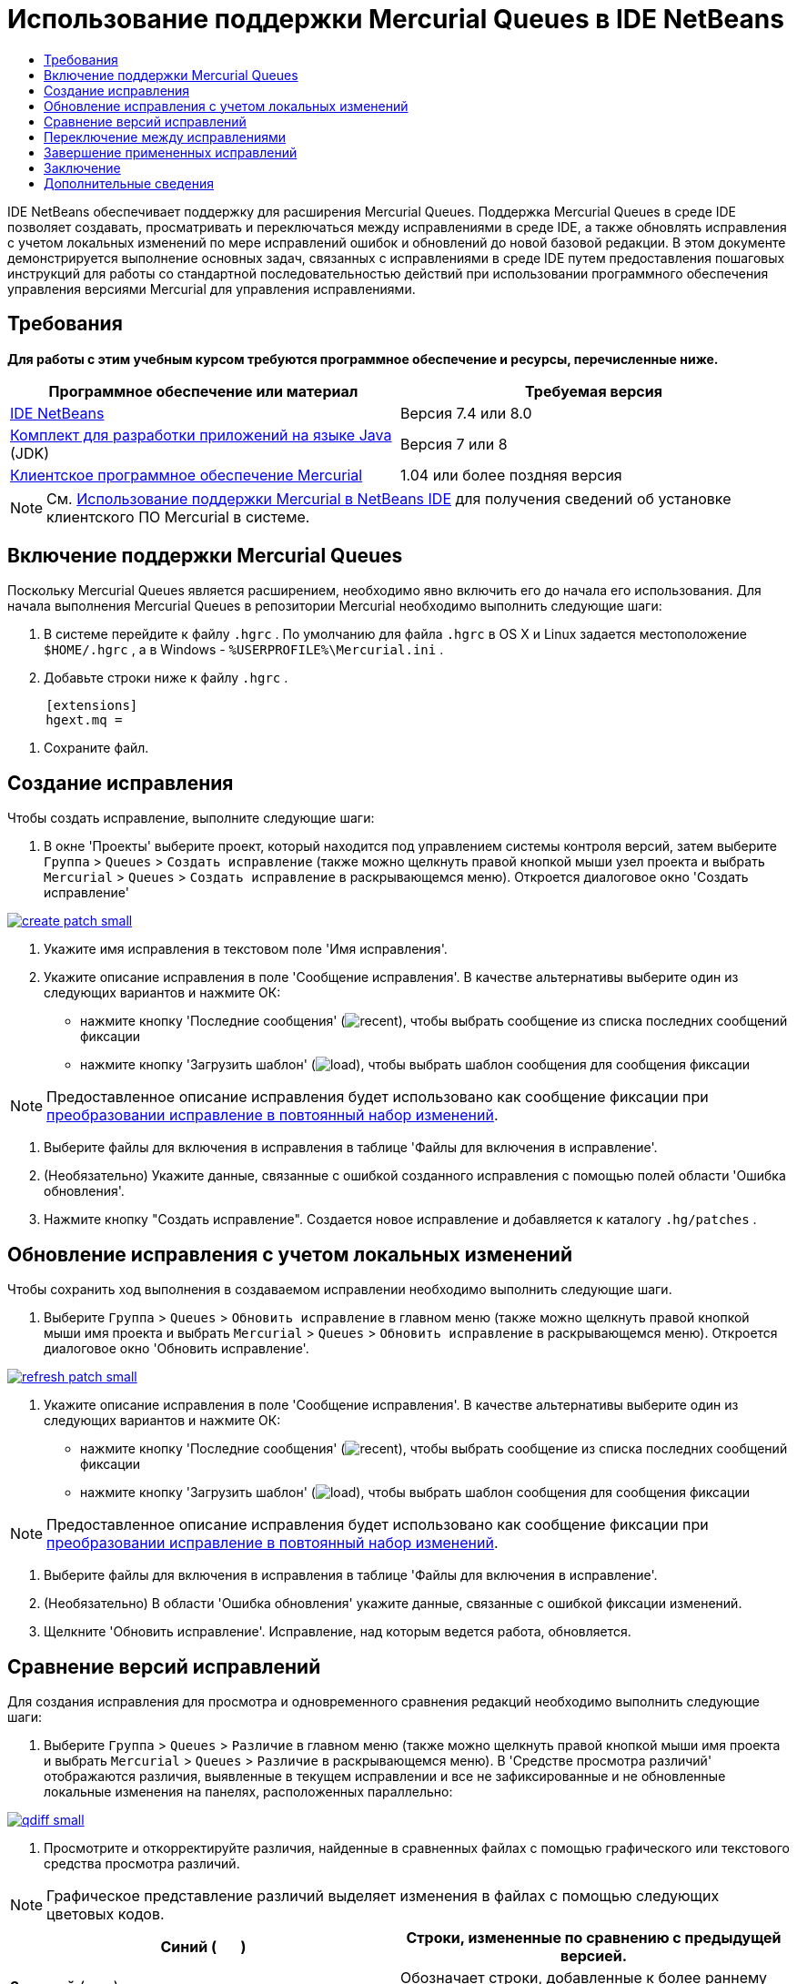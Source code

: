 // 
//     Licensed to the Apache Software Foundation (ASF) under one
//     or more contributor license agreements.  See the NOTICE file
//     distributed with this work for additional information
//     regarding copyright ownership.  The ASF licenses this file
//     to you under the Apache License, Version 2.0 (the
//     "License"); you may not use this file except in compliance
//     with the License.  You may obtain a copy of the License at
// 
//       http://www.apache.org/licenses/LICENSE-2.0
// 
//     Unless required by applicable law or agreed to in writing,
//     software distributed under the License is distributed on an
//     "AS IS" BASIS, WITHOUT WARRANTIES OR CONDITIONS OF ANY
//     KIND, either express or implied.  See the License for the
//     specific language governing permissions and limitations
//     under the License.
//

= Использование поддержки Mercurial Queues в IDE NetBeans
:jbake-type: tutorial
:jbake-tags: tutorials 
:jbake-status: published
:icons: font
:syntax: true
:source-highlighter: pygments
:toc: left
:toc-title:
:description: Использование поддержки Mercurial Queues в IDE NetBeans - Apache NetBeans
:keywords: Apache NetBeans, Tutorials, Использование поддержки Mercurial Queues в IDE NetBeans

IDE NetBeans обеспечивает поддержку для расширения Mercurial Queues. Поддержка Mercurial Queues в среде IDE позволяет создавать, просматривать и переключаться между исправлениями в среде IDE, а также обновлять исправления с учетом локальных изменений по мере исправлений ошибок и обновлений до новой базовой редакции. В этом документе демонстрируется выполнение основных задач, связанных с исправлениями в среде IDE путем предоставления пошаговых инструкций для работы со стандартной последовательностью действий при использовании программного обеспечения управления версиями Mercurial для управления исправлениями.

== Требования

*Для работы с этим учебным курсом требуются программное обеспечение и ресурсы, перечисленные ниже.*

|===
|Программное обеспечение или материал |Требуемая версия 

|link:https://netbeans.org/downloads/index.html[+IDE NetBeans+] |Версия 7.4 или 8.0 

|link:http://www.oracle.com/technetwork/java/javase/downloads/index.html[+Комплект для разработки приложений на языке Java+] (JDK) |Версия 7 или 8 

|link:http://mercurial.selenic.com/downloads/[+Клиентское программное обеспечение Mercurial+] |1.04 или более поздняя версия 
|===

NOTE:  См. link:mercurial.html#settingUp[+Использование поддержки Mercurial в NetBeans IDE+] для получения сведений об установке клиентского ПО Mercurial в системе.


== Включение поддержки Mercurial Queues

Поскольку Mercurial Queues является расширением, необходимо явно включить его до начала его использования.
Для начала выполнения Mercurial Queues в репозитории Mercurial необходимо выполнить следующие шаги:

1. В системе перейдите к файлу  ``.hgrc`` . По умолчанию для файла  ``.hgrc``  в OS X и Linux задается местоположение  ``$HOME/.hgrc`` , а в Windows -  ``%USERPROFILE%\Mercurial.ini`` .
2. Добавьте строки ниже к файлу  ``.hgrc`` .

[source,ini]
----
     [extensions]
     hgext.mq =
----

. Сохраните файл.




== Создание исправления

Чтобы создать исправление, выполните следующие шаги:

1. В окне 'Проекты' выберите проект, который находится под управлением системы контроля версий, затем выберите  ``Группа``  >  ``Queues``  >  ``Создать исправление``  (также можно щелкнуть правой кнопкой мыши узел проекта и выбрать  ``Mercurial``  >  ``Queues``  >  ``Создать исправление``  в раскрывающемся меню).
Откроется диалоговое окно 'Создать исправление'

[.feature]
--

image::images/create-patch-small.png[role="left", link="images/create-patch.png"]

--


. Укажите имя исправления в текстовом поле 'Имя исправления'.
. Укажите описание исправления в поле 'Сообщение исправления'.
В качестве альтернативы выберите один из следующих вариантов и нажмите ОК:
* нажмите кнопку 'Последние сообщения' (image:images/recent.png[]), чтобы выбрать сообщение из списка последних сообщений фиксации
* нажмите кнопку 'Загрузить шаблон' (image:images/load.png[]), чтобы выбрать шаблон сообщения для сообщения фиксации

NOTE:  Предоставленное описание исправления будет использовано как сообщение фиксации при <<finish,преобразовании исправление в повтоянный набор изменений>>.


. Выберите файлы для включения в исправления в таблице 'Файлы для включения в исправление'.
. (Необязательно) Укажите данные, связанные с ошибкой созданного исправления с помощью полей области 'Ошибка обновления'.
. Нажмите кнопку "Создать исправление".
Создается новое исправление и добавляется к каталогу  ``.hg/patches`` .




== Обновление исправления с учетом локальных изменений

Чтобы сохранить ход выполнения в создаваемом исправлении необходимо выполнить следующие шаги.

1. Выберите  ``Группа``  >  ``Queues``  >  ``Обновить исправление``  в главном меню (также можно щелкнуть правой кнопкой мыши имя проекта и выбрать  ``Mercurial``  >  ``Queues``  >  ``Обновить исправление``  в раскрывающемся меню).
Откроется диалоговое окно 'Обновить исправление'.

[.feature]
--

image::images/refresh-patch-small.png[role="left", link="images/refresh-patch.png"]

--


. Укажите описание исправления в поле 'Сообщение исправления'.
В качестве альтернативы выберите один из следующих вариантов и нажмите ОК:
* нажмите кнопку 'Последние сообщения' (image:images/recent.png[]), чтобы выбрать сообщение из списка последних сообщений фиксации
* нажмите кнопку 'Загрузить шаблон' (image:images/load.png[]), чтобы выбрать шаблон сообщения для сообщения фиксации

NOTE:  Предоставленное описание исправления будет использовано как сообщение фиксации при <<finish,преобразовании исправление в повтоянный набор изменений>>.


. Выберите файлы для включения в исправления в таблице 'Файлы для включения в исправление'.
. (Необязательно) В области 'Ошибка обновления' укажите данные, связанные с ошибкой фиксации изменений.
. Щелкните 'Обновить исправление'.
Исправление, над которым ведется работа, обновляется.




== Сравнение версий исправлений

Для создания исправления для просмотра и одновременного сравнения редакций необходимо выполнить следующие шаги:

1. Выберите  ``Группа``  >  ``Queues``  >  ``Различие``  в главном меню (также можно щелкнуть правой кнопкой мыши имя проекта и выбрать  ``Mercurial``  >  ``Queues``  >  ``Различие``  в раскрывающемся меню).
В 'Средстве просмотра различий' отображаются различия, выявленные в текущем исправлении и все не зафиксированные и не обновленные локальные изменения на панелях, расположенных параллельно:

[.feature]
--

image::images/qdiff-small.png[role="left", link="images/qdiff.png"]

--


. Просмотрите и откорректируйте различия, найденные в сравненных файлах с помощью графического или текстового средства просмотра различий.

NOTE:  Графическое представление различий выделяет изменения в файлах с помощью следующих цветовых кодов.

|===
|*Синий* (       ) |Строки, измененные по сравнению с предыдущей версией. 

|*Зеленый* (       ) |Обозначает строки, добавленные к более раннему исправлению. 

|*Красный* (       ) |Строки, удаленные из предыдущего исправления. 
|===

Следующие значки позволяют вносить изменения напрямую в графическом средстве просмотра различий.

|===
|Значок |Имя |Функция 

|image:images/replace.png[] |*Заменить* |Вставка выделенного текста из предыдущеuj исправления в текущее исправление. 

|image:images/replace-all.png[] |*Заменить все* |Восстанавливает для текущей версии исправления состояние выбранной предыдущей версии. 

|image:images/remove.png[] |*Удалить * |Удаляет выделенный текст из текущей версии исправления, чтобы она отражала предыдущую версию исправления. 
|===


== Переключение между исправлениями

Для переключения на определенное исправление в серии очередей исправлений необходимо выполнить следующие шаги:

NOTE:  Для переключения между изменениями _требуется_ _отсутствие_ локальных изменений в рабочей копии. В противном случае переключение завершится ошибкой.

1. Выберите  ``Группа``  >  ``Queues``  >  ``Перейти к исправлению``  в главном меню (также можно щелкнуть правой кнопкой мыши имя проекта и выбрать  ``Mercurial``  >  ``Queues``  >  ``Перейти к исправлению``  в раскрывающемся меню).
В диалоговом окне 'Перейти к исправлению' отображается сисок всех исправлений. доступных в стеке.

image::images/go-patch.png[]

*Примечания*

* Имена отображенных примененных исправлений, выделенных полужирным.
* Выберите  ``Группа``  >  ``Queues``  >  ``Откат всех исправлений`` , чтобы удалить примененные исправления из верхней части стека, обновить рабочий каталог и отменить изменения, внесенные установленными исправлениями.

. Выберите необходимое исправление и щелкните 'Перейти'.
В IDE применяются изменения, содержащиеся в выбранном исправлении выбранного проекта, файла или папки.




== Завершение примененных исправлений

После завершения работы с исправлениями оно может быть преобразовано в постоянный набор изменений.
Для преобразования всех примененных исправлений в серии очередей исправлений в стандартные наборы изменений завершите следующие шаги:

NOTE:  Для применения всех сохраненных исправлений в репозитории выберите  ``Группа``  >  ``Queues``  >  ``Принудительно применить все исправления``  в главном меню.

1. Выберите  ``Группа``  >  ``Queues``  >  ``Завершить исправления``  в главном меню (также можно щелкнуть правой кнопкой мыши имя проекта и выбрать  ``Mercurial``  >  ``Queues``  >  ``Завершить исправления``  в раскрывающемся меню).
Откроется диалоговое окно 'Завершить исправления'

image::images/finish-patches.png[]


. Выберите имя исправления, которое будет завершено в поле исправлений.

NOTE:  Все исправления в серии до выбранного исправления также будет завершены.


. Щелкните 'Завершить исправления'.
IDE преобразует все примененные изменения вплоть до выбранного исправления в стандартные наборы изменений.




== Заключение

В этом учебном курсе демонстрируется выполнение основных задач, связанных с исправлениями в среде IDE путем предоставления пошаговых инструкций для работы со стандартной последовательностью действий при использовании программного обеспечения управления версиями Mercurial для управления исправлениями. Здесь демонстрируется включение поддержки Mercurial Queues в IDE NetBeans и выполнение базовых задач с исправлениями, а также представлении определенных специализированных функций Mercurial, включенных в IDE.



link:/about/contact_form.html?to=3&subject=Feedback:%20Using%20Suport%20For%20Mercurial%20Queues%20in%20NetBeans%20IDE[+Отправить отзыв по этому учебному курсу+]



== Дополнительные сведения

Связанные материалы можно найти в следующих документах:

* link:mercurial.html[+Использование поддержки Mercurial в IDE NetBeans+]
* link:http://wiki.netbeans.org/HgNetBeansSources[+Использование Mercurial для работы с исходными файлами NetBeans в среде IDE+]
* link:http://www.oracle.com/pls/topic/lookup?ctx=nb8000&id=NBDAG234[+Управление версиями приложений в системах контроля версий+] в документе _Разработка приложений в IDE NetBeans_



